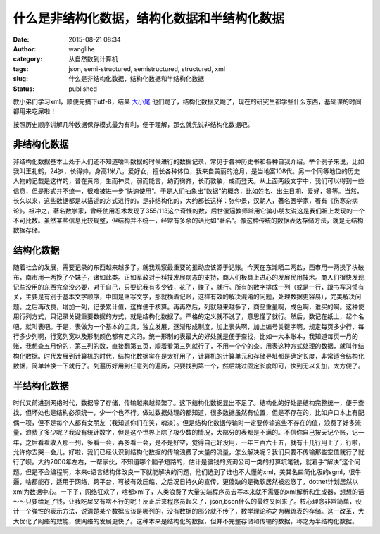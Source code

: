 什么是非结构化数据，结构化数据和半结构化数据
############################################
:date: 2015-08-21 08:34
:author: wanglihe
:category: 从自然数到计算机
:tags: json, semi-structured, semistructured, structured, xml
:slug: 什么是非结构化数据，结构化数据和半结构化数据
:status: published


教小弟们学习xml，顺便先搞下utf-8，结果 `大小尾 <{filename}什么是大尾和小尾，从记录的节讲起.rst>`_ 他们跪了，结构化数据又跪了，现在的研究生都学些什么东西，基础课的时间都用来吃屎啦！

按照历史顺序讲解几种数据保存模式最为有利，便于理解，那么就先说非结构化数据吧。

非结构化数据
============

非结构化数据基本上处于人们还不知道啥叫数据的时候进行的数据记录，常见于各种历史书和各种自我介绍。举个例子来说，比如我叫王礼鹤，24岁，长得帅，身高1米八，爱好女，擅长各种体位，我来自美丽的沧月，是当地富108代。另一个同等地位的历史人物的记载是这样的，昔在黄帝，生而神灵，弱而能言，幼而徇齐，长而敦敏，成而登天。从上面两段文字中，我们可以得到一些信息，但是形式并不统一，很难被进一步“快速使用”。于是人们抽象出“数据”的概念，比如姓名、出生日期、爱好，等等。当然，长久以来，这些数据都是以描述的方式进行的，是非结构化的，大约都长这样：张仲景，汉朝人，著名医学家，著有《伤寒杂病论》。祖冲之，著名数学家，曾经使用忍术发现了355/113这个奇怪的数，后世傻逼教师常用它骗小朋友说这是我们祖上发现的一个不可比数。虽然某些信息比较规整，但结构并不统一，经常有多余的话比如“著名”。像这种传统的数据表达存储方法，就是无结构数据存储。

结构化数据
==========

随着社会的发展，需要记录的东西越来越多了。就我观察最重要的推动应该源于记账。今天在东滩晒二两盐，西市用一两换了块破布，南市用一两换了个妹子，诸如此类。正如军政对于科技发展病态的支持，商人们极具上进心的发展民用技术。商人们很快发现记些没用的东西完全没必要，对于自己，只要记我有多少钱，花了，赚了，就行。所有的数字排成一列（或是一行，跟书写习惯有关，主要是有别于基本文字顺序，中国是坚写文字，那就横着记账，这样有效的解决混淆的问题，处理数据更容易），完美解决问题。之后再改良，增加一列，记录累计值，这样便于核算。再再然后，列就越来越多了，商品重量啊，成色啊，谁买的啊。这种使用行列方式，只记录关键重要数据的方式，就是结构化数据了。严格的定义就不说了，意思懂了就行。然后，数记在纸上，起个名吧，就叫表吧。于是，表做为一个基本的工具，独立发展，逐渐形成制度，加上表头啊，加上编号关键字啊，规定每页多少行，每行多少列啊，行宽列宽以及形制颜色都有定义的。统一形制的表最大的好处就是便于查找，比如一大本账本，我知道每页一月的账，我想查五月份的，第三列的数，直接翻第五页，顺着看第三列就行了，不用一个个的查。用表这种方式处理的数据，就叫作结构化数据。时代发展到计算机的时代，结构化数据实在是太好用了，计算机的计算单元和存储寻址都是确定长度，非常适合结构化数据，简单转换一下就行了。列遍历好用到任意列的遍历，只要找到第一个，然后跳过固定长度即可，快到无以复加，太方便了。

半结构化数据
============

时代又前进到网络时代，数据除了存储，传输越来越频繁了。这下结构化数据显出不足了。结构化的好处是结构完整统一，便于查找，但坏处也是结构必须统一，少一个也不行。做过数据处理的都知道，很多数据虽然有位置，但是不存在的，比如户口本上有配偶一项，但不是每个人都有女朋友（我知道你们在笑，魂淡）。但是结构化数据传输时一定要传输这些不存在的值，浪费了好多流量，浪费了多少呢？我没有统计数字，但是这个世界上除了极少数的情况，大部分的表都是不满的。不信你自己按天记个账，记一年，之后看看收入那一列，多看一会，再多看一会，是不是好空，觉得自己好没用，一年三百六十五，就有十几行用上了，行啦，允许你去哭一会儿。好啦，我们已经认识到结构化数据的传输浪费了大量的流量，怎么解决呢？我们只要不传输那些空值就行了就行了呗。大约2000年左右，一帮家伙，不知道哪个脑子短路的，估计是骗钱的资询公司一类的打算坑笔钱，就着手“解决”这个问题。但是不会编程啊，本来c语言结构体改良一下就能解决的问题，他们选到了谁也不大懂的xml，美其名曰简化版的sgml，很牛逼，啥都能存，适用于网络，跨平台，可被有效压缩，之后况日持久的宣传，更傻缺的是微软居然被忽悠了，dotnet计划居然以xml为数据中心。一下子，网络狂欢了，啥都xml了，人类浪费了大量尖端程序员去写本来就不需要的xml解析和生成器，想想的话～～只要给足了钱，让我吃屎又有啥不行的呢！反正后来程序员起义了，json,bson什么的最终又回来了。核心理念非常简单，设计一个弹性的表示方法，说清楚某个数据应该是哪列的，没有数据的部分就不传了，数学理论称之为稀疏表的存储。这一改革，大大优化了网络的效能，使网络的发展更快了。这种本来是结构化的数据，但并不完整存储和传输的数据，称之为半结构化数据。
